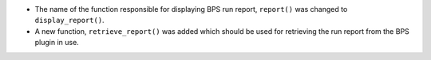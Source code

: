 * The name of the function responsible for displaying BPS run report, ``report()`` was changed to ``display_report()``.
* A new function, ``retrieve_report()`` was added which should be used for retrieving the run report from the BPS plugin in use.
